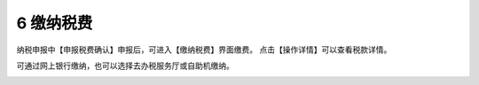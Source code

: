 --------------------------------
6 缴纳税费
--------------------------------

纳税申报中【申报税费确认】申报后，可进入【缴纳税费】界面缴费。
点击【操作详情】可以查看税款详情。

可通过网上银行缴纳，也可以选择去办税服务厅或自助机缴纳。

.. image:: image/1.png
 :width: 700
 :height: 150
 


